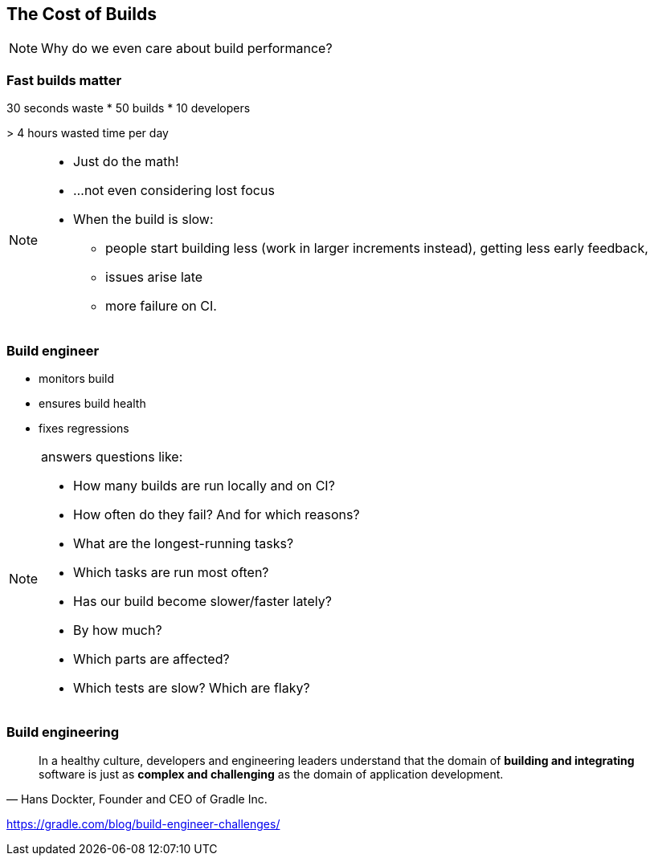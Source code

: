 == The Cost of Builds

[NOTE.speaker]
--
Why do we even care about build performance?
--

=== Fast builds matter

30 seconds waste * 50 builds * 10 developers

+>+ 4 hours wasted time per day

[NOTE.speaker]
--
* Just do the math!
* ...not even considering lost focus
* When the build is slow:
** people start building less (work in larger increments instead), getting less early feedback,
** issues arise late
** more failure on CI.
--

//=== What's a modern build
//* reliable / reproducible
//* customizable
//* universal
//* self-contained
//* fast, smart
//* maintainable
//
//[NOTE.speaker]
//--
//* not flaky, succeeds or fails repeatedly
//* handles specific requirements
//* runs from IDE, commandline and on CI
//* minimal dependencies, easy to set up and get started
//* performant
//* does not do work unnecessarily
//* easy to understand and extend
//--

=== Build engineer

* monitors build
* ensures build health
* fixes regressions

[NOTE.speaker]
--
answers questions like:

* How many builds are run locally and on CI?
* How often do they fail? And for which reasons?
* What are the longest-running tasks?
* Which tasks are run most often?
* Has our build become slower/faster lately?
* By how much?
* Which parts are affected?
* Which tests are slow? Which are flaky?
--

=== Build engineering
[quote, "Hans Dockter, Founder and CEO of Gradle Inc."]
____
In a healthy culture, developers and engineering leaders understand that the domain
of *building and integrating* software is just as *complex and challenging* as the domain
of application development.
____

https://gradle.com/blog/build-engineer-challenges/


